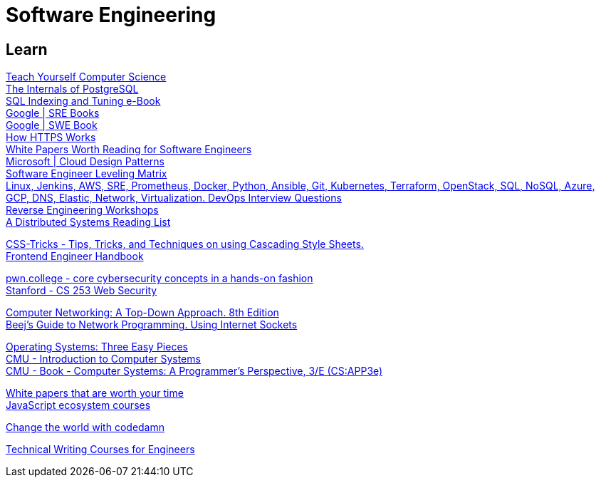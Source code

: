 = Software Engineering

== Learn

https://teachyourselfcs.com/[Teach Yourself Computer Science] +
https://www.interdb.jp/pg/[The Internals of PostgreSQL] +
https://use-the-index-luke.com/[SQL Indexing and Tuning e-Book] +
https://sre.google/books/[Google | SRE Books] +
https://abseil.io/resources/swe-book[Google | SWE Book] +
https://howhttps.works/[How HTTPS Works] +
https://interviewready.io/blog/white-papers-worth-reading-for-software-engineers[White Papers Worth Reading for Software Engineers] +
https://learn.microsoft.com/en-us/azure/architecture/patterns/[Microsoft | Cloud Design Patterns] +
https://h3h.github.io/leveling-matrix/[Software Engineer Leveling Matrix] +
https://github.com/bregman-arie/devops-exercises[Linux, Jenkins, AWS, SRE, Prometheus, Docker, Python, Ansible, Git, Kubernetes, Terraform, OpenStack, SQL, NoSQL, Azure, GCP, DNS, Elastic, Network, Virtualization. DevOps Interview Questions] +
https://malwareunicorn.org/#/workshops[Reverse Engineering Workshops] +
https://dancres.github.io/Pages/[A Distributed Systems Reading List ] +

https://css-tricks.com/[CSS-Tricks - Tips, Tricks, and Techniques on using Cascading Style Sheets.] +
https://www.fe.engineer/handbook/getting-started[Frontend Engineer Handbook] +

https://pwn.college/[pwn.college - core cybersecurity concepts in a hands-on fashion] +
https://web.stanford.edu/class/cs253/[Stanford - CS 253 Web Security] +

http://gaia.cs.umass.edu/kurose_ross/index.php[Computer Networking: A Top-Down Approach. 8th Edition] +
https://beej.us/guide/bgnet/[Beej's Guide to Network Programming. Using Internet Sockets] +

https://pages.cs.wisc.edu/~remzi/OSTEP/[Operating Systems: Three Easy Pieces] +
https://www.cs.cmu.edu/afs/cs/academic/class/15213-f16/www/index.html[CMU - Introduction to Computer Systems] +
http://csapp.cs.cmu.edu/3e/home.html[CMU - Book - Computer Systems: A Programmer's Perspective, 3/E (CS:APP3e)] +

https://interviewready.io/blog/white-papers-worth-reading-for-software-engineers[White papers that are worth your time] +
https://ui.dev/[JavaScript ecosystem courses] +

https://codedamn.com/[Change the world with codedamn] +

https://developers.google.com/tech-writing[Technical Writing Courses for Engineers] +

